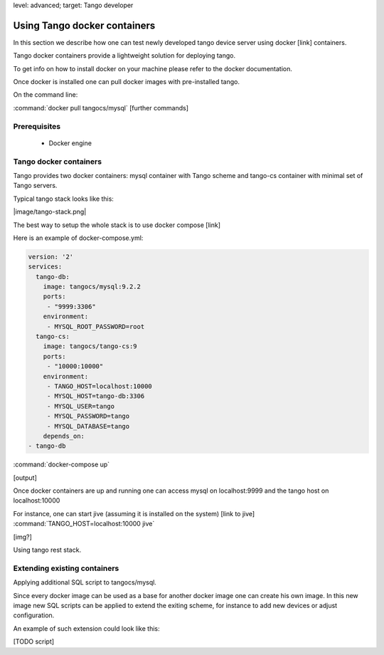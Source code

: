level: advanced; target: Tango developer


Using Tango docker containers
=============================

In this section we describe how one can test newly developed tango device server using docker [link] containers.

Tango docker containers provide a lightweight solution for deploying tango.

To get info on how to install docker on your machine please refer to the docker documentation.

Once docker is installed one can pull docker images with pre-installed tango.

On the command line:

:command:`docker pull tangocs/mysql`
[further commands]


Prerequisites
-------------

 - Docker engine

Tango docker containers
-----------------------

Tango provides two docker containers: mysql container with Tango scheme and tango-cs container with minimal set of Tango servers.

Typical tango stack looks like this:

|image/tango-stack.png|

The best way to setup the whole stack is to use docker compose [link]

Here is an example of docker-compose.yml:

.. code-block:: yaml

    version: '2'
    services:
      tango-db:
        image: tangocs/mysql:9.2.2
        ports:
         - "9999:3306"
        environment:
         - MYSQL_ROOT_PASSWORD=root
      tango-cs:
        image: tangocs/tango-cs:9
        ports:
         - "10000:10000"
        environment:
         - TANGO_HOST=localhost:10000
         - MYSQL_HOST=tango-db:3306
         - MYSQL_USER=tango
         - MYSQL_PASSWORD=tango
         - MYSQL_DATABASE=tango
        depends_on:
    - tango-db

:command:`docker-compose up`

[output]

Once docker containers are up and running one can access mysql on localhost:9999 and the tango host on localhost:10000

For instance, one can start jive (assuming it is installed on the system) [link to jive] :command:`TANGO_HOST=localhost:10000 jive`

[img?]

Using tango rest stack.

Extending existing containers
-----------------------------

Applying additional SQL script to tangocs/mysql.

Since every docker image can be used as a base for another docker image one can create his own image. In this new image new SQL scripts can be applied to extend the exiting scheme, for instance to add new devices or adjust configuration.

An example of such extension could look like this:

[TODO script]



